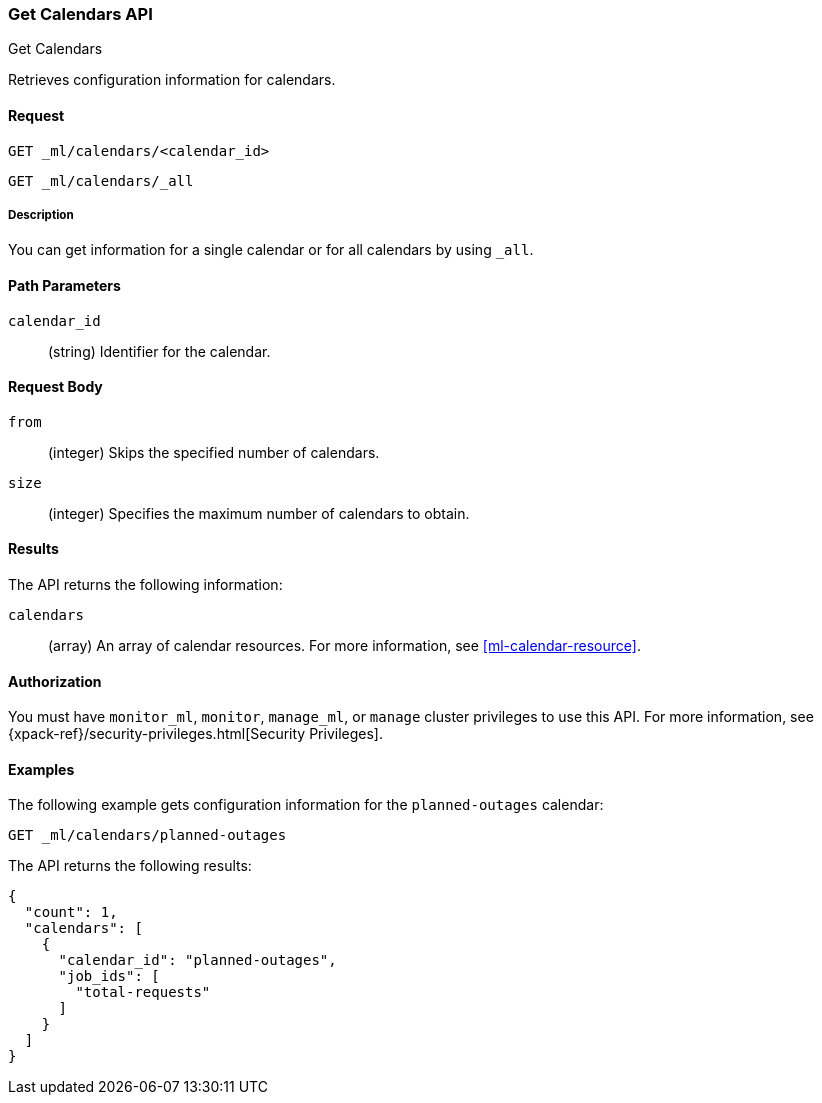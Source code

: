 [role="xpack"]
[testenv="platinum"]
[[ml-get-calendar]]
=== Get Calendars API
++++
<titleabbrev>Get Calendars</titleabbrev>
++++

Retrieves configuration information for calendars.


==== Request

`GET _ml/calendars/<calendar_id>` +

`GET _ml/calendars/_all`


===== Description

You can get information for a single calendar or for all calendars by using
`_all`.


==== Path Parameters

`calendar_id`::
  (string) Identifier for the calendar.


==== Request Body

`from`:::
    (integer) Skips the specified number of calendars.

`size`:::
    (integer) Specifies the maximum number of calendars to obtain.


==== Results

The API returns the following information:

`calendars`::
  (array) An array of calendar resources.
  For more information, see <<ml-calendar-resource>>.


==== Authorization

You must have `monitor_ml`, `monitor`, `manage_ml`, or `manage` cluster
privileges to use this API. For more information, see
{xpack-ref}/security-privileges.html[Security Privileges].


==== Examples

The following example gets configuration information for the `planned-outages`
calendar:

[source,js]
--------------------------------------------------
GET _ml/calendars/planned-outages
--------------------------------------------------
// CONSOLE
// TEST[skip:setup:calendar_outages_addjob]

The API returns the following results:
[source,js]
----
{
  "count": 1,
  "calendars": [
    {
      "calendar_id": "planned-outages",
      "job_ids": [
        "total-requests"
      ]
    }
  ]
}
----
// TESTRESPONSE
